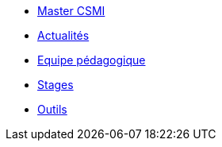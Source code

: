 * xref:index.adoc[Master CSMI]
* xref:news.adoc[Actualités] 
* xref:team.adoc[Equipe pédagogique]
* xref:stages.adoc[Stages]
* xref:outils.adoc[Outils]